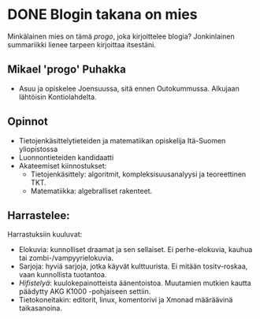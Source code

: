 * DONE Blogin takana on mies
CLOSED: [2013-04-08 Mon 17:59]
:LOGBOOK:
- State "DONE"       from "TODO"       [2013-04-08 Mon 17:59]
:END:

Minkälainen mies on tämä /progo/, joka kirjoittelee blogia?
Jonkinlainen summariikki lienee tarpeen kirjoittaa itsestäni.

** Mikael 'progo' Puhakka

- Asuu ja opiskelee Joensuussa, sitä ennen Outokummussa. Alkujaan
  lähtöisin Kontiolahdelta.

** Opinnot

- Tietojenkäsittelytieteiden ja matematiikan opiskelija Itä-Suomen
  yliopistossa
- Luonnontieteiden kandidaatti
- Akateemiset kiinnostukset:
  - Tietojenkäsittely: algoritmit, kompleksisuusanalyysi ja
    teoreettinen TKT.
  - Matematiikka: algebralliset rakenteet.

** Harrastelee:

Harrastuksiin kuuluvat:

- Elokuvia: kunnolliset draamat ja sen sellaiset. Ei
  perhe-elokuvia, kauhua tai zombi-/vampyyrielokuvia.
- Sarjoja: hyviä sarjoja, jotka käyvät kulttuurista. Ei mitään
  tositv-roskaa, vaan kunnollista tuotantoa.
- [[*progon%20hifit][Hifistelyä]]: kuulokepainotteista äänentoistoa. Muutamien
  mutkien kautta päädytty AKG K1000 -pohjaiseen settiin.
- Tietokoneitakin: editorit, linux, komentorivi ja Xmonad
  määräävinä taikasanoina.
